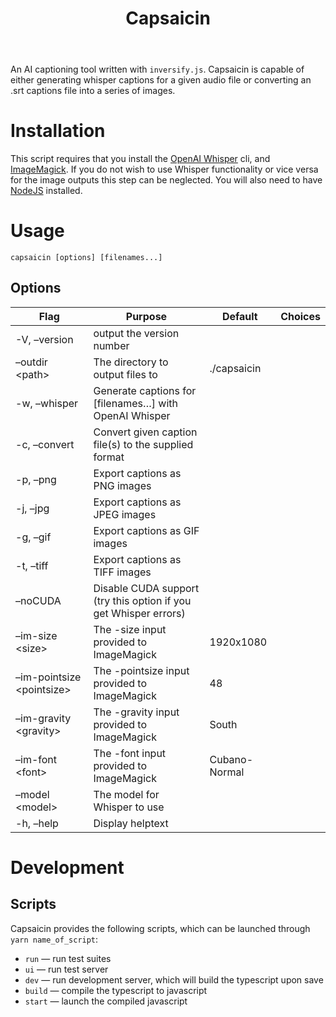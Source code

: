 #+title: Capsaicin

An AI captioning tool written with =inversify.js=. Capsaicin is capable of either generating whisper captions for a given audio file or converting an .srt captions file into a series of images.

* Installation
This script requires that you install the [[https://github.com/openai/whisper][OpenAI Whisper]] cli, and [[https://imagemagick.org/][ImageMagick]]. If you do not wish to use Whisper functionality or vice versa for the image outputs this step can be neglected. You will also need to have [[https://nodejs.org/en][NodeJS]] installed.

* Usage

#+begin_src shell
capsaicin [options] [filenames...]
#+end_src

** Options
| Flag                       | Purpose                                                          | Default       | Choices |
|----------------------------+------------------------------------------------------------------+---------------+---------|
| -V, --version              | output the version number                                        |               |         |
| --outdir <path>            | The directory to output files to                                 | ./capsaicin   |         |
| -w, --whisper              | Generate captions for [filenames...] with OpenAI Whisper         |               |         |
| -c, --convert              | Convert given caption file(s) to the supplied format             |               |         |
| -p, --png                  | Export captions as PNG images                                    |               |         |
| -j, --jpg                  | Export captions as JPEG images                                   |               |         |
| -g, --gif                  | Export captions as GIF images                                    |               |         |
| -t, --tiff                 | Export captions as TIFF images                                   |               |         |
| --noCUDA                   | Disable CUDA support (try this option if you get Whisper errors) |               |         |
| --im-size <size>           | The -size input provided to ImageMagick                          | 1920x1080     |         |
| --im-pointsize <pointsize> | The -pointsize input provided to ImageMagick                     | 48            |         |
| --im-gravity <gravity>     | The -gravity input provided to ImageMagick                       | South         |         |
| --im-font <font>           | The -font input provided to ImageMagick                          | Cubano-Normal |         |
| --model <model>            | The model for Whisper to use                                     |               |         |
| -h, --help                 | Display helptext                                                 |               |         |

* Development
** Scripts
Capsaicin provides the following scripts, which can be launched through =yarn name_of_script=:
+ =run= --- run test suites
+ =ui= --- run test server
+ =dev= --- run development server, which will build the typescript upon save
+ =build= --- compile the typescript to javascript
+ =start= --- launch the compiled javascript

